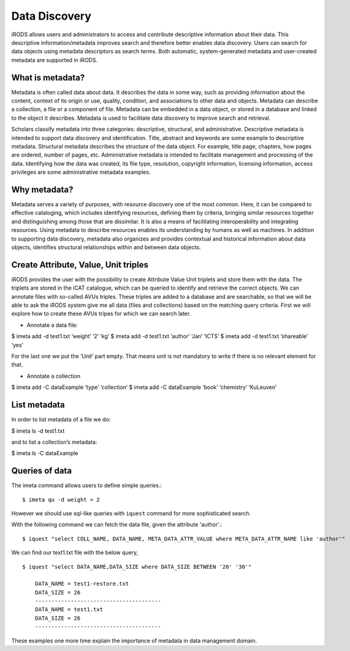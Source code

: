 .. _data_discovery:

Data Discovery
==============

iRODS allows users and administrators to access and contribute descriptive information about their data. This descriptive information/metadata improves search and therefore better enables data discovery. Users can search for data objects using metadata descriptors as search terms. 
Both automatic, system-generated metadata and user-created metadata are supported in iRODS. 

What is metadata?
-----------------

Metadata is often called data about data. It describes the data in some way, such as providing information about the content, context of its origin or use, quality, condition, and associations to other data and objects. Metadata can describe a collection, a file or a component of file.
Metadata can be embedded in a data object, or stored in a database and linked to the object it describes. Metadata is used to facilitate data discovery to improve search and retrieval. 

Scholars classify metadata into three categories: descriptive, structural, and administrative. Descriptive metadata is intended to support data discovery and identification. Title, abstract and keywords are some example to descriptive metadata. Structural metadata describes the structure of the data object. For example, title page, chapters, how pages are ordered, number of pages, etc. Administrative metadata is intended to facilitate management and processing of the data. Identifying how the data was created, its file type, resolution, copyright information, licensing
information, access privileges are some administrative metadata examples.

Why metadata?
-------------

Metadata serves a variety of purposes, with resource discovery one of the most common. Here, it can be compared to effective cataloging, which includes identifying resources, defining them by criteria, bringing similar resources together and distinguishing among those that are dissimilar.
It is also a means of facilitating interoperability and integrating resources. Using metadata to describe resources enables its understanding by humans as well as machines. 
In addition to supporting data discovery, metadata also organizes and provides contextual and historical information about data objects, identifies structural relationships within and between data objects.

Create Attribute, Value, Unit triples
-------------------------------------

iRODS provides the user with the possibility to create Attribute Value Unit triplets and store them with the data. The triplets are stored in the iCAT catalogue, which can be queried to identify and retrieve the correct objects.
We can annotate files with so-called AVUs triples. These triples are added to a database and are searchable, so that we will be able to ask the iRODS system give me all data (files and collections) based on the matching query criteria.
First we will explore how to create these AVUs tripes for which we can search later.

- Annotate a data file:

$ imeta add -d test1.txt ‘weight’ ‘2’ ‘kg’
$ imeta add -d test1.txt ‘author’ ‘Jan’ ‘ICTS’
$ imeta add -d test1.txt ‘shareable’ ‘yes’

For the last one we put the ‘Unit’ part empty. That means unit is not mandatory to write if there is no relevant element for that. 

- Annotate a collection

$ imeta add -C dataExample ‘type’ ‘collection’
$ imeta add -C dataExample ‘book’ ‘chemistry’ ‘KuLeuven’

List metadata
-------------

In order to list metadata of a file we do:

$ imeta ls -d test1.txt

and to list a collection’s metadata:

$ imeta ls -C dataExample

Queries of data
---------------

The imeta command allows users to define simple queries.::

$ imeta qu -d weight = 2

However we should use sql-like queries with ``iquest`` command for more sophisticated search.

With the following command we can fetch the data file, given the attribute 'author'.::

$ iquest "select COLL_NAME, DATA_NAME, META_DATA_ATTR_VALUE where META_DATA_ATTR_NAME like 'author'" 

We can find our text1.txt file with the below query,

::

    $ iquest "select DATA_NAME,DATA_SIZE where DATA_SIZE BETWEEN '20' '30'"

        DATA_NAME = test1-restore.txt
        DATA_SIZE = 26
        ---------------------------------------
        DATA_NAME = test1.txt
        DATA_SIZE = 26
        ---------------------------------------

These examples one more time explain the importance of metadata in data management domain.
